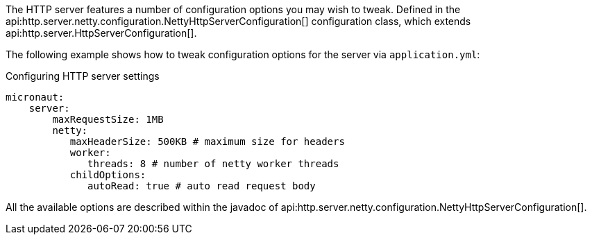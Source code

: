 The HTTP server features a number of configuration options you may wish to tweak. Defined in the api:http.server.netty.configuration.NettyHttpServerConfiguration[] configuration class, which extends api:http.server.HttpServerConfiguration[].

The following example shows how to tweak configuration options for the server via `application.yml`:

.Configuring HTTP server settings
[source,yaml]
----
micronaut:
    server:
        maxRequestSize: 1MB
        netty:
           maxHeaderSize: 500KB # maximum size for headers
           worker:
              threads: 8 # number of netty worker threads
           childOptions:
              autoRead: true # auto read request body
----

All the available options are described within the javadoc of api:http.server.netty.configuration.NettyHttpServerConfiguration[].

